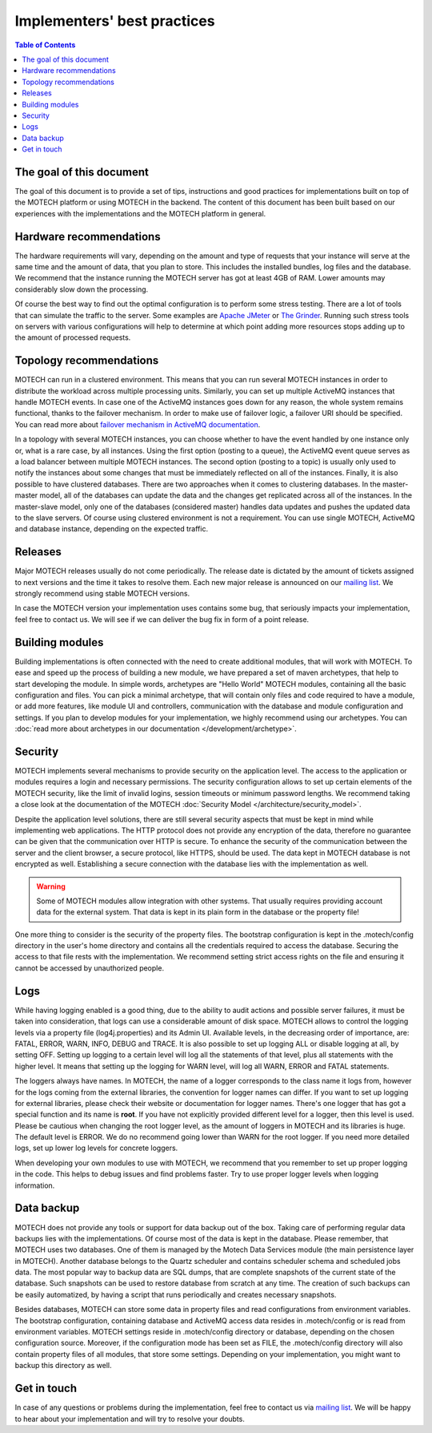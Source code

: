 ============================
Implementers' best practices
============================

.. contents:: Table of Contents
   :depth: 2

The goal of this document
=========================

The goal of this document is to provide a set of tips, instructions and good practices for implementations built on
top of the MOTECH platform or using MOTECH in the backend. The content of this document has been built based on
our experiences with the implementations and the MOTECH platform in general.


Hardware recommendations
========================

The hardware requirements will vary, depending on the amount and type of requests that your instance will serve at the same time
and the amount of data, that you plan to store. This includes the installed bundles, log files and the database. We
recommend that the instance running the MOTECH server has got at least 4GB of RAM. Lower amounts may considerably
slow down the processing.

Of course the best way to find out the optimal configuration is to perform some stress testing. There are a lot of tools
that can simulate the traffic to the server. Some examples are `Apache JMeter <http://jmeter.apache.org/>`_ or
`The Grinder <http://grinder.sourceforge.net/>`_. Running such stress tools on servers with various configurations will help to
determine at which point adding more resources stops adding up to the amount of processed requests.


Topology recommendations
========================

MOTECH can run in a clustered environment. This means that you can run several MOTECH instances in order to distribute
the workload across multiple processing units. Similarly, you can set up multiple ActiveMQ instances that handle MOTECH
events. In case one of the ActiveMQ instances goes down for any reason, the whole system remains functional, thanks to the failover
mechanism. In order to make use of failover logic, a failover URI should be specified. You can read more about `failover mechanism
in ActiveMQ documentation <http://activemq.apache.org/failover-transport-reference.html>`_.

In a topology with several MOTECH instances, you can choose whether to have the event handled by one instance
only or, what is a rare case, by all instances. Using the first option (posting to a queue), the ActiveMQ event queue serves
as a load balancer between multiple MOTECH instances. The second option (posting to a topic) is usually only used to notify the
instances about some changes that must be immediately reflected on all of the instances. Finally, it is also possible to have clustered databases.
There are two approaches when it comes to clustering databases. In the master-master model, all of the databases can update
the data and the changes get replicated across all of the instances. In the master-slave model, only one of the databases
(considered master) handles data updates and pushes the updated data to the slave servers. Of course using clustered
environment is not a requirement. You can use single MOTECH, ActiveMQ and database instance, depending on the expected
traffic.


Releases
========

Major MOTECH releases usually do not come periodically. The release date is dictated by the amount of tickets assigned
to next versions and the time it takes to resolve them. Each new major release is announced on our `mailing list <https://groups.google.com/forum/?fromgroups#!forum/motech-dev>`_.
We strongly recommend using stable MOTECH versions.

In case the MOTECH version your implementation uses contains some bug, that seriously impacts your implementation,
feel free to contact us. We will see if we can deliver the bug fix in form of a point release.


Building modules
================

Building implementations is often connected with the need to create additional modules, that will work with MOTECH.
To ease and speed up the process of building a new module, we have prepared a set of maven archetypes, that help
to start developing the module. In simple words, archetypes are "Hello World" MOTECH modules, containing all the
basic configuration and files. You can pick a minimal archetype, that will contain only files and code required to have
a module, or add more features, like module UI and controllers, communication with the database and module configuration
and settings. If you plan to develop modules for your implementation, we highly recommend using our archetypes. You
can :doc:`read more about archetypes in our documentation </development/archetype>`.


Security
========

MOTECH implements several mechanisms to provide security on the application level. The access to the application
or modules requires a login and necessary permissions. The security configuration allows to set up certain elements
of the MOTECH security, like the limit of invalid logins, session timeouts or minimum password lengths. We recommend
taking a close look at the documentation of the MOTECH :doc:`Security Model </architecture/security_model>`.

Despite the application level solutions, there are still several security aspects that must be kept in mind while
implementing web applications. The HTTP protocol does not provide any encryption of the data, therefore no guarantee
can be given that the communication over HTTP is secure. To enhance the security of the communication between the
server and the client browser, a secure protocol, like HTTPS, should be used. The data kept in MOTECH database
is not encrypted as well. Establishing a secure connection with the database lies with the implementation as well.

.. warning::

    Some of MOTECH modules allow integration with other systems. That usually requires providing account data for the external
    system. That data is kept in its plain form in the database or the property file!

One more thing to consider is the security of the property files. The bootstrap configuration is kept in the
.motech/config directory in the user's home directory and contains all the credentials required to access the database.
Securing the access to that file rests with the implementation. We recommend setting strict access rights on the file
and ensuring it cannot be accessed by unauthorized people.


Logs
====

While having logging enabled is a good thing, due to the ability to audit actions and possible server failures, it
must be taken into consideration, that logs can use a considerable amount of disk space. MOTECH allows to control
the logging levels via a property file (log4j.properties) and its Admin UI. Available levels, in the decreasing order of
importance, are: FATAL, ERROR, WARN, INFO, DEBUG and TRACE. It is also possible to set up logging ALL or disable logging
at all, by setting OFF. Setting up logging to a certain level will log all the statements of that level, plus all statements
with the higher level. It means that setting up the logging for WARN level, will log all WARN, ERROR and FATAL statements.

The loggers always have names. In MOTECH, the name of a logger corresponds to the class name it logs from, however for the logs coming
from the external libraries, the convention for logger names can differ. If you want to set up logging for external libraries,
please check their website or documentation for logger names. There's one logger that has got a special function and its name is **root**.
If you have not explicitly provided different level for a logger, then this level is used. Please be cautious when changing
the root logger level, as the amount of loggers in MOTECH and its libraries is huge. The default level is ERROR. We do
no recommend going lower than WARN for the root logger. If you need more detailed logs, set up lower log levels for
concrete loggers.

When developing your own modules to use with MOTECH, we recommend that you remember to set up proper logging in the code.
This helps to debug issues and find problems faster. Try to use proper logger levels when logging information.


Data backup
===========

MOTECH does not provide any tools or support for data backup out of the box. Taking care of performing regular data backups
lies with the implementations. Of course most of the data is kept in the database. Please remember, that MOTECH uses
two databases. One of them is managed by the Motech Data Services module (the main persistence layer in MOTECH). Another
database belongs to the Quartz scheduler and contains scheduler schema and scheduled jobs data. The most popular way
to backup data are SQL dumps, that are complete snapshots of the current state of the database. Such snapshots can
be used to restore database from scratch at any time. The creation of such backups can be easily automatized, by having
a script that runs periodically and creates necessary snapshots.

Besides databases, MOTECH can store some data in property files and read configurations from environment variables.
The bootstrap configuration, containing database and ActiveMQ access data resides in .motech/config or is read from
environment variables. MOTECH settings reside in .motech/config directory or database, depending on the chosen configuration source.
Moreover, if the configuration mode has been set as FILE, the .motech/config directory will also contain property files of all
modules, that store some settings. Depending on your implementation, you might want to backup this directory as well.


Get in touch
============

In case of any questions or problems during the implementation, feel free to contact us via `mailing list <https://groups.google.com/forum/?fromgroups#!forum/motech-dev>`_.
We will be happy to hear about your implementation and will try to resolve your doubts.